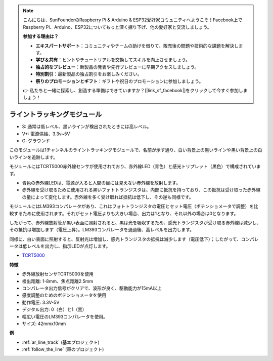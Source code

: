 .. note::

    こんにちは、SunFounderのRaspberry Pi & Arduino & ESP32愛好家コミュニティへようこそ！Facebook上でRaspberry Pi、Arduino、ESP32についてもっと深く掘り下げ、他の愛好家と交流しましょう。

    **参加する理由は？**

    - **エキスパートサポート**：コミュニティやチームの助けを借りて、販売後の問題や技術的な課題を解決します。
    - **学び＆共有**：ヒントやチュートリアルを交換してスキルを向上させましょう。
    - **独占的なプレビュー**：新製品の発表や先行プレビューに早期アクセスしましょう。
    - **特別割引**：最新製品の独占割引をお楽しみください。
    - **祭りのプロモーションとギフト**：ギフトや祝日のプロモーションに参加しましょう。

    👉 私たちと一緒に探索し、創造する準備はできていますか？[|link_sf_facebook|]をクリックして今すぐ参加しましょう！

.. _cpn_track:

ライントラッキングモジュール
================================

.. image:: img/line_track.png
    :width: 400
    :align: center

* S: 通常は低レベル、黒いラインが検出されたときには高レベル。
* V+: 電源供給、3.3v~5V
* G: グラウンド

このモジュールは1チャンネルのライントラッキングモジュールで、名前が示す通り、白い背景上の黒いラインや黒い背景上の白いラインを追跡します。

.. image:: img/tcrt5000.jpg
    :width: 200
    :align: center

モジュールにはTCRT5000赤外線センサが使用されており、赤外線LED（青色）と感光トリプレット（黒色）で構成されています。

* 青色の赤外線LEDは、電源が入ると人間の目には見えない赤外線を放射します。
* 赤外線を受け取るために使用される黒いフォトトランジスタは、内部に抵抗を持っており、この抵抗は受け取った赤外線の量によって変化します。赤外線を多く受け取れば抵抗は低下し、その逆も同様です。

モジュールにはLM393コンパレータがあり、これはフォトトランジスタの電圧とセット電圧（ポテンショメータで調整）を比較するために使用されます。それがセット電圧よりも大きい場合、出力は1となり、それ以外の場合は0となります。

したがって、赤外線放射管が黒い表面に照射されると、黒は光を吸収するため、感光トランジスタが受け取る赤外線は減少し、その抵抗は増加します（電圧上昇）。LM393コンパレータを通過後、高レベルを出力します。

同様に、白い表面に照射すると、反射光は増加し、感光トランジスタの抵抗は減少します（電圧低下）；したがって、コンパレータは低レベルを出力し、指示LEDが点灯します。

* `TCRT5000 <https://www.vishay.com/docs/83760/tcrt5000.pdf>`_

**特徴**

* 赤外線放射センサTCRT5000を使用
* 検出距離: 1-8mm、焦点距離2.5mm
* コンパレータ出力信号がクリアで、波形が良く、駆動能力が15mA以上
* 感度調整のためのポテンショメータを使用
* 動作電圧: 3.3V-5V
* デジタル出力: 0（白）と1（黒）
* 幅広い電圧のLM393コンパレータを使用。
* サイズ: 42mmx10mm

**例**

* :ref:`ar_line_track` (基本プロジェクト)
* :ref:`follow_the_line` (車のプロジェクト)

.. * :ref:`sh_protect_heart` (Scratchプロジェクト)

